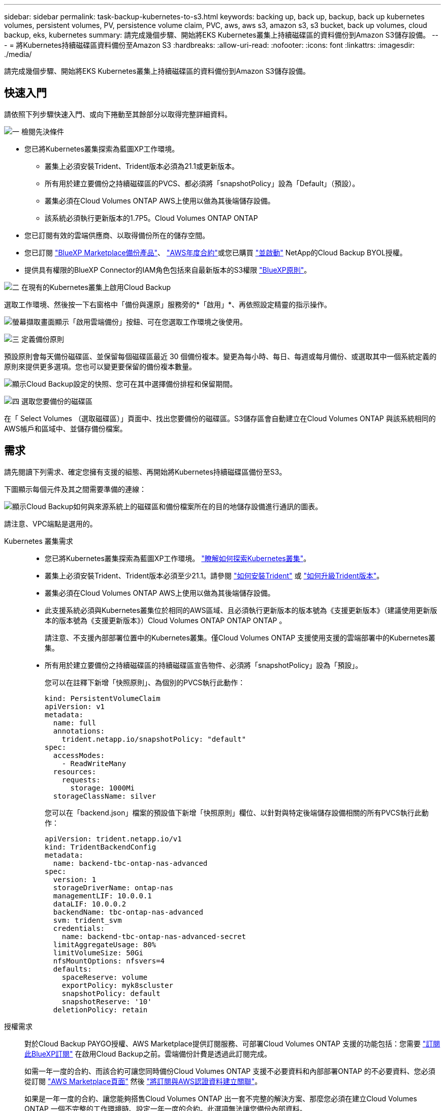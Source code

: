 ---
sidebar: sidebar 
permalink: task-backup-kubernetes-to-s3.html 
keywords: backing up, back up, backup, back up kubernetes volumes, persistent volumes, PV, persistence volume claim, PVC, aws, aws s3, amazon s3, s3 bucket, back up volumes, cloud backup, eks, kubernetes 
summary: 請完成幾個步驟、開始將EKS Kubernetes叢集上持續磁碟區的資料備份到Amazon S3儲存設備。 
---
= 將Kubernetes持續磁碟區資料備份至Amazon S3
:hardbreaks:
:allow-uri-read: 
:nofooter: 
:icons: font
:linkattrs: 
:imagesdir: ./media/


[role="lead"]
請完成幾個步驟、開始將EKS Kubernetes叢集上持續磁碟區的資料備份到Amazon S3儲存設備。



== 快速入門

請依照下列步驟快速入門、或向下捲動至其餘部分以取得完整詳細資料。

.image:https://raw.githubusercontent.com/NetAppDocs/common/main/media/number-1.png["一"] 檢閱先決條件
[role="quick-margin-list"]
* 您已將Kubernetes叢集探索為藍圖XP工作環境。
+
** 叢集上必須安裝Trident、Trident版本必須為21.1或更新版本。
** 所有用於建立要備份之持續磁碟區的PVCS、都必須將「snapshotPolicy」設為「Default」（預設）。
** 叢集必須在Cloud Volumes ONTAP AWS上使用以做為其後端儲存設備。
** 該系統必須執行更新版本的1.7P5。Cloud Volumes ONTAP ONTAP


* 您已訂閱有效的雲端供應商、以取得備份所在的儲存空間。
* 您已訂閱 https://aws.amazon.com/marketplace/pp/prodview-oorxakq6lq7m4?sr=0-8&ref_=beagle&applicationId=AWSMPContessa["BlueXP Marketplace備份產品"]、 https://aws.amazon.com/marketplace/pp/B086PDWSS8["AWS年度合約"]或您已購買 link:task-licensing-cloud-backup.html#use-a-cloud-backup-byol-license["並啟動"] NetApp的Cloud Backup BYOL授權。
* 提供具有權限的BlueXP Connector的IAM角色包括來自最新版本的S3權限 https://docs.netapp.com/us-en/cloud-manager-setup-admin/reference-permissions-aws.html["BlueXP原則"^]。


.image:https://raw.githubusercontent.com/NetAppDocs/common/main/media/number-2.png["二"] 在現有的Kubernetes叢集上啟用Cloud Backup
[role="quick-margin-para"]
選取工作環境、然後按一下右窗格中「備份與還原」服務旁的*「啟用」*、再依照設定精靈的指示操作。

[role="quick-margin-para"]
image:screenshot_backup_cvo_enable.png["螢幕擷取畫面顯示「啟用雲端備份」按鈕、可在您選取工作環境之後使用。"]

.image:https://raw.githubusercontent.com/NetAppDocs/common/main/media/number-3.png["三"] 定義備份原則
[role="quick-margin-para"]
預設原則會每天備份磁碟區、並保留每個磁碟區最近 30 個備份複本。變更為每小時、每日、每週或每月備份、或選取其中一個系統定義的原則來提供更多選項。您也可以變更要保留的備份複本數量。

[role="quick-margin-para"]
image:screenshot_backup_policy_k8s_aws.png["顯示Cloud Backup設定的快照、您可在其中選擇備份排程和保留期間。"]

.image:https://raw.githubusercontent.com/NetAppDocs/common/main/media/number-4.png["四"] 選取您要備份的磁碟區
[role="quick-margin-para"]
在「 Select Volumes （選取磁碟區）」頁面中、找出您要備份的磁碟區。S3儲存區會自動建立在Cloud Volumes ONTAP 與該系統相同的AWS帳戶和區域中、並儲存備份檔案。



== 需求

請先閱讀下列需求、確定您擁有支援的組態、再開始將Kubernetes持續磁碟區備份至S3。

下圖顯示每個元件及其之間需要準備的連線：

image:diagram_cloud_backup_k8s_cvo_aws.png["顯示Cloud Backup如何與來源系統上的磁碟區和備份檔案所在的目的地儲存設備進行通訊的圖表。"]

請注意、VPC端點是選用的。

Kubernetes 叢集需求::
+
--
* 您已將Kubernetes叢集探索為藍圖XP工作環境。 https://docs.netapp.com/us-en/cloud-manager-kubernetes/task/task-kubernetes-discover-aws.html["瞭解如何探索Kubernetes叢集"^]。
* 叢集上必須安裝Trident、Trident版本必須至少21.1。請參閱 https://docs.netapp.com/us-en/cloud-manager-kubernetes/task/task-k8s-manage-trident.html["如何安裝Trident"^] 或 https://docs.netapp.com/us-en/trident/trident-managing-k8s/upgrade-trident.html["如何升級Trident版本"^]。
* 叢集必須在Cloud Volumes ONTAP AWS上使用以做為其後端儲存設備。
* 此支援系統必須與Kubernetes叢集位於相同的AWS區域、且必須執行更新版本的版本號為《支援更新版本》（建議使用更新版本的版本號為《支援更新版本》）Cloud Volumes ONTAP ONTAP ONTAP 。
+
請注意、不支援內部部署位置中的Kubernetes叢集。僅Cloud Volumes ONTAP 支援使用支援的雲端部署中的Kubernetes叢集。

* 所有用於建立要備份之持續磁碟區的持續磁碟區宣告物件、必須將「snapshotPolicy」設為「預設」。
+
您可以在註釋下新增「快照原則」、為個別的PVCS執行此動作：

+
[source, json]
----
kind: PersistentVolumeClaim
apiVersion: v1
metadata:
  name: full
  annotations:
    trident.netapp.io/snapshotPolicy: "default"
spec:
  accessModes:
    - ReadWriteMany
  resources:
    requests:
      storage: 1000Mi
  storageClassName: silver
----
+
您可以在「backend.json」檔案的預設值下新增「快照原則」欄位、以針對與特定後端儲存設備相關的所有PVCS執行此動作：

+
[source, json]
----
apiVersion: trident.netapp.io/v1
kind: TridentBackendConfig
metadata:
  name: backend-tbc-ontap-nas-advanced
spec:
  version: 1
  storageDriverName: ontap-nas
  managementLIF: 10.0.0.1
  dataLIF: 10.0.0.2
  backendName: tbc-ontap-nas-advanced
  svm: trident_svm
  credentials:
    name: backend-tbc-ontap-nas-advanced-secret
  limitAggregateUsage: 80%
  limitVolumeSize: 50Gi
  nfsMountOptions: nfsvers=4
  defaults:
    spaceReserve: volume
    exportPolicy: myk8scluster
    snapshotPolicy: default
    snapshotReserve: '10'
  deletionPolicy: retain
----


--
授權需求:: 對於Cloud Backup PAYGO授權、AWS Marketplace提供訂閱服務、可部署Cloud Volumes ONTAP 支援的功能包括：您需要 https://aws.amazon.com/marketplace/pp/prodview-oorxakq6lq7m4?sr=0-8&ref_=beagle&applicationId=AWSMPContessa["訂閱此BlueXP訂閱"^] 在啟用Cloud Backup之前。雲端備份計費是透過此訂閱完成。
+
--
如需一年一度的合約、而該合約可讓您同時備份Cloud Volumes ONTAP 支援不必要資料和內部部署ONTAP 的不必要資料、您必須從訂閱 https://aws.amazon.com/marketplace/pp/B086PDWSS8["AWS Marketplace頁面"^] 然後 https://docs.netapp.com/us-en/cloud-manager-setup-admin/task-adding-aws-accounts.html["將訂閱與AWS認證資料建立關聯"^]。

如果是一年一度的合約、讓您能夠搭售Cloud Volumes ONTAP 出一套不完整的解決方案、那麼您必須在建立Cloud Volumes ONTAP 一個不完整的工作環境時、設定一年一度的合約。此選項無法讓您備份內部資料。

對於Cloud Backup BYOL授權、您需要NetApp的序號、以便在授權期間和容量內使用服務。 link:task-licensing-cloud-backup.html#use-a-cloud-backup-byol-license["瞭解如何管理BYOL授權"]。

而且您需要有AWS帳戶來存放備份所在的儲存空間。

--
支援的 AWS 區域:: 所有AWS區域均支援雲端備份 https://cloud.netapp.com/cloud-volumes-global-regions["支援的地方 Cloud Volumes ONTAP"^]。
需要AWS備份權限:: 提供BlueXP權限的IAM角色必須包含最新版本的S3權限 https://mysupport.netapp.com/site/info/cloud-manager-policies["BlueXP原則"^]。
+
--
以下是原則中的特定S3權限：

[source, json]
----
{
            "Sid": "backupPolicy",
            "Effect": "Allow",
            "Action": [
                "s3:DeleteBucket",
                "s3:GetLifecycleConfiguration",
                "s3:PutLifecycleConfiguration",
                "s3:PutBucketTagging",
                "s3:ListBucketVersions",
                "s3:GetObject",
                "s3:DeleteObject",
                "s3:ListBucket",
                "s3:ListAllMyBuckets",
                "s3:GetBucketTagging",
                "s3:GetBucketLocation",
                "s3:GetBucketPolicyStatus",
                "s3:GetBucketPublicAccessBlock",
                "s3:GetBucketAcl",
                "s3:GetBucketPolicy",
                "s3:PutBucketPublicAccessBlock"
            ],
            "Resource": [
                "arn:aws:s3:::netapp-backup-*"
            ]
        },
----
--




== 啟用雲端備份

可隨時直接從Kubernetes工作環境啟用雲端備份。

.步驟
. 選取工作環境、然後按一下右窗格中備份與還原服務旁的*啟用*。
+
如果您備份的Amazon S3目的地是在Canvas上的工作環境、您可以將Kubernetes叢集拖曳至Amazon S3工作環境、以啟動設定精靈。

+
image:screenshot_backup_cvo_enable.png["螢幕擷取畫面會顯示「Cloud Backup Settings」（雲端備份設定）按鈕、您可以在選取工作環境之後使用該按鈕。"]

. 輸入備份原則詳細資料、然後按一下*下一步*。
+
您可以定義備份排程、並選擇要保留的備份數量。

+
image:screenshot_backup_policy_k8s_aws.png["顯示Cloud Backup設定的快照、您可在其中選擇排程和備份保留。"]

. 選取您要備份的持續磁碟區。
+
** 若要備份所有磁碟區、請勾選標題列中的方塊（image:button_backup_all_volumes.png[""]）。
** 若要備份個別磁碟區、請勾選每個磁碟區的方塊（image:button_backup_1_volume.png[""]）。
+
image:screenshot_backup_select_volumes_k8s.png["選取要備份之持續磁碟區的快照。"]



. 如果您希望所有目前和未來的Volume都啟用備份、只要勾選「自動備份未來的Volume…」核取方塊即可。如果停用此設定、您將需要手動啟用未來磁碟區的備份。
. 按一下「*啟動備份*」、「雲端備份」就會開始對每個選取的磁碟區進行初始備份。


.結果
S3儲存區會自動建立在Cloud Volumes ONTAP 與該系統相同的AWS帳戶和區域中、並儲存備份檔案。

此時會顯示Kubernetes儀表板、以便您監控備份狀態。

.接下來呢？
您可以 link:task-manage-backups-kubernetes.html["開始和停止磁碟區備份、或變更備份排程"^]。您也可以 link:task-restore-backups-kubernetes.html#restoring-volumes-from-a-kubernetes-backup-file["從備份檔案還原整個磁碟區"^] 在AWS（位於同一個區域）的相同或不同Kubernetes叢集上做為新磁碟區。
